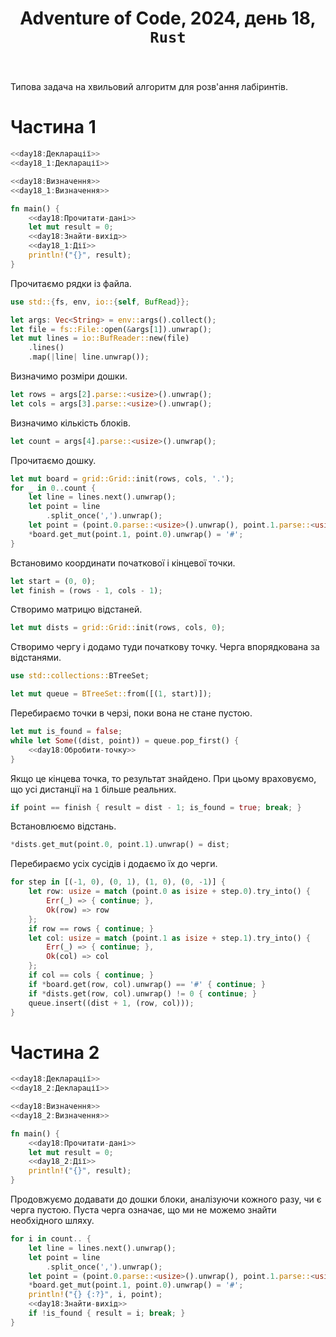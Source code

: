 #+title: Adventure of Code, 2024, день 18, =Rust=

Типова задача на хвильовий алгоритм для розв'ання лабіринтів.

* Частина 1

#+begin_src rust :noweb yes :mkdirp yes :tangle src/bin/day18_1.rs
  <<day18:Декларації>>
  <<day18_1:Декларації>>

  <<day18:Визначення>>
  <<day18_1:Визначення>>

  fn main() {
      <<day18:Прочитати-дані>>
      let mut result = 0;
      <<day18:Знайти-вихід>>
      <<day18_1:Дії>>
      println!("{}", result);
  }
#+end_src

Прочитаємо рядки із файла.

#+begin_src rust :noweb-ref day18:Декларації
  use std::{fs, env, io::{self, BufRead}};
#+end_src

#+begin_src rust :noweb-ref day18:Прочитати-дані
  let args: Vec<String> = env::args().collect();
  let file = fs::File::open(&args[1]).unwrap();
  let mut lines = io::BufReader::new(file)
      .lines()
      .map(|line| line.unwrap());
#+end_src

Визначимо розміри дошки.

#+begin_src rust :noweb-ref day18:Прочитати-дані
  let rows = args[2].parse::<usize>().unwrap();
  let cols = args[3].parse::<usize>().unwrap();
#+end_src

Визначимо кількість блоків.

#+begin_src rust :noweb-ref day18:Прочитати-дані
  let count = args[4].parse::<usize>().unwrap();
#+end_src

Прочитаємо дошку. 

#+begin_src rust :noweb-ref day18:Прочитати-дані
  let mut board = grid::Grid::init(rows, cols, '.');
  for _ in 0..count {
      let line = lines.next().unwrap();
      let point = line
          .split_once(',').unwrap();
      let point = (point.0.parse::<usize>().unwrap(), point.1.parse::<usize>().unwrap());
      ,*board.get_mut(point.1, point.0).unwrap() = '#';
  }
#+end_src

Встановимо координати початкової і кінцевої точки.

#+begin_src rust :noweb-ref day18:Прочитати-дані
  let start = (0, 0);
  let finish = (rows - 1, cols - 1);
#+end_src

Створимо матрицю відстаней.

#+begin_src rust :noweb-ref day18:Знайти-вихід
  let mut dists = grid::Grid::init(rows, cols, 0);
#+end_src

Створимо чергу і додамо туди початкову точку. Черга впорядкована за відстанями.

#+begin_src rust :noweb-ref day18:Декларації
  use std::collections::BTreeSet;
#+end_src

#+begin_src rust :noweb-ref day18:Знайти-вихід
  let mut queue = BTreeSet::from([(1, start)]);
#+end_src

Перебираємо точки в черзі, поки вона не стане пустою.

#+begin_src rust :noweb yes :noweb-ref day18:Знайти-вихід
  let mut is_found = false;
  while let Some((dist, point)) = queue.pop_first() {
      <<day18:Обробити-точку>>
  }
#+end_src

Якщо це кінцева точка, то результат знайдено. При цьому враховуємо, що усі дистанції на ~1~ більше
реальних.

#+begin_src rust :noweb-ref day18:Обробити-точку
  if point == finish { result = dist - 1; is_found = true; break; }
#+end_src

Встановлюємо відстань.

#+begin_src rust :noweb-ref day18:Обробити-точку
  ,*dists.get_mut(point.0, point.1).unwrap() = dist;
#+end_src

Перебираємо усіх сусідів і додаємо їх до черги.

#+begin_src rust :noweb-ref day18:Обробити-точку
  for step in [(-1, 0), (0, 1), (1, 0), (0, -1)] {
      let row: usize = match (point.0 as isize + step.0).try_into() {
          Err(_) => { continue; },
          Ok(row) => row
      };
      if row == rows { continue; }
      let col: usize = match (point.1 as isize + step.1).try_into() {
          Err(_) => { continue; },
          Ok(col) => col
      };
      if col == cols { continue; }
      if *board.get(row, col).unwrap() == '#' { continue; }
      if *dists.get(row, col).unwrap() != 0 { continue; }
      queue.insert((dist + 1, (row, col)));
  }
#+end_src

* Частина 2

#+begin_src rust :noweb yes :mkdirp yes :tangle src/bin/day18_2.rs
  <<day18:Декларації>>
  <<day18_2:Декларації>>

  <<day18:Визначення>>
  <<day18_2:Визначення>>

  fn main() {
      <<day18:Прочитати-дані>>
      let mut result = 0;
      <<day18_2:Дії>>
      println!("{}", result);
  }
#+end_src

Продовжуємо додавати до дошки блоки, аналізуючи кожного разу, чи є черга пустою. Пуста черга означає, що
ми не можемо знайти необхідного шляху.

#+begin_src rust :noweb yes :noweb-ref day18_2:Дії
  for i in count.. {
      let line = lines.next().unwrap();
      let point = line
          .split_once(',').unwrap();
      let point = (point.0.parse::<usize>().unwrap(), point.1.parse::<usize>().unwrap());
      ,*board.get_mut(point.1, point.0).unwrap() = '#';
      println!("{} {:?}", i, point);
      <<day18:Знайти-вихід>>
      if !is_found { result = i; break; }
  }
#+end_src

